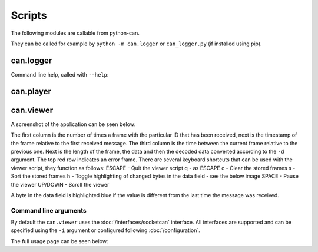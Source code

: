 Scripts
=======

The following modules are callable from python-can.

They can be called for example by ``python -m can.logger`` or ``can_logger.py`` (if installed using pip).

can.logger
----------

Command line help, called with ``--help``:


.. command-output:: python -m can.logger -h


can.player
----------

.. command-output:: python -m can.player -h


can.viewer
----------

A screenshot of the application can be seen below:

.. image:: images/viewer.png
    :width: 100%

The first column is the number of times a frame with the particular ID that has been received, next is the timestamp of the frame relative to the first received message. The third column is the time between the current frame relative to the previous one. Next is the length of the frame, the data and then the decoded data converted according to the ``-d`` argument. The top red row indicates an error frame. 
There are several keyboard shortcuts that can be used with the viewer script, they function as follows:
ESCAPE - Quit the viewer script
q - as ESCAPE
c - Clear the stored frames
s - Sort the stored frames
h - Toggle highlighting of changed bytes in the data field - see the below image
SPACE - Pause the viewer
UP/DOWN - Scroll the viewer

.. image:: images/viewer_changed_bytes_highlighting.png
    :width: 100%

A byte in the data field is highlighted blue if the value is different from the last time the message was received.

Command line arguments
^^^^^^^^^^^^^^^^^^^^^^

By default the ``can.viewer`` uses the :doc:`/interfaces/socketcan` interface. All interfaces are supported and can be specified using the ``-i`` argument or configured following :doc:`/configuration`.

The full usage page can be seen below:

.. command-output:: python -m can.viewer -h

